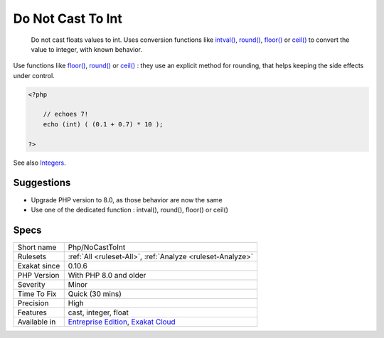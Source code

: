 .. _php-nocasttoint:

.. _do-not-cast-to-int:

Do Not Cast To Int
++++++++++++++++++

  Do not cast floats values to int. Uses conversion functions like `intval() <https://www.php.net/intval>`_, `round() <https://www.php.net/round>`_, `floor() <https://www.php.net/floor>`_ or `ceil() <https://www.php.net/ceil>`_ to convert the value to integer, with known behavior. 

Use functions like `floor() <https://www.php.net/floor>`_, `round() <https://www.php.net/round>`_ or `ceil() <https://www.php.net/ceil>`_ : they use an explicit method for rounding, that helps keeping the side effects under control.


.. code-block:: php
   
   <?php
   
       // echoes 7!
       echo (int) ( (0.1 + 0.7) * 10 ); 
   
   ?>

See also `Integers <https://www.php.net/manual/en/language.types.integer.php>`_.


Suggestions
___________

* Upgrade PHP version to 8.0, as those behavior are now the same
* Use one of the dedicated function : intval(), round(), floor() or ceil()




Specs
_____

+--------------+-------------------------------------------------------------------------------------------------------------------------+
| Short name   | Php/NoCastToInt                                                                                                         |
+--------------+-------------------------------------------------------------------------------------------------------------------------+
| Rulesets     | :ref:`All <ruleset-All>`, :ref:`Analyze <ruleset-Analyze>`                                                              |
+--------------+-------------------------------------------------------------------------------------------------------------------------+
| Exakat since | 0.10.6                                                                                                                  |
+--------------+-------------------------------------------------------------------------------------------------------------------------+
| PHP Version  | With PHP 8.0 and older                                                                                                  |
+--------------+-------------------------------------------------------------------------------------------------------------------------+
| Severity     | Minor                                                                                                                   |
+--------------+-------------------------------------------------------------------------------------------------------------------------+
| Time To Fix  | Quick (30 mins)                                                                                                         |
+--------------+-------------------------------------------------------------------------------------------------------------------------+
| Precision    | High                                                                                                                    |
+--------------+-------------------------------------------------------------------------------------------------------------------------+
| Features     | cast, integer, float                                                                                                    |
+--------------+-------------------------------------------------------------------------------------------------------------------------+
| Available in | `Entreprise Edition <https://www.exakat.io/entreprise-edition>`_, `Exakat Cloud <https://www.exakat.io/exakat-cloud/>`_ |
+--------------+-------------------------------------------------------------------------------------------------------------------------+


